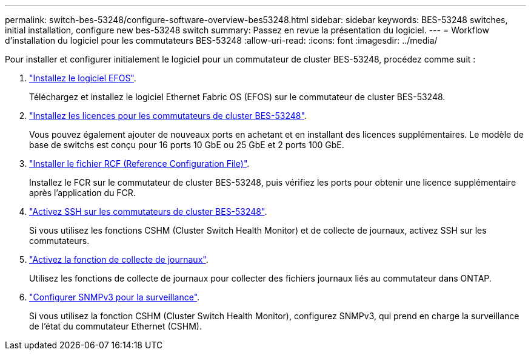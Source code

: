 ---
permalink: switch-bes-53248/configure-software-overview-bes53248.html 
sidebar: sidebar 
keywords: BES-53248 switches, initial installation, configure new bes-53248 switch 
summary: Passez en revue la présentation du logiciel. 
---
= Workflow d'installation du logiciel pour les commutateurs BES-53248
:allow-uri-read: 
:icons: font
:imagesdir: ../media/


[role="lead"]
Pour installer et configurer initialement le logiciel pour un commutateur de cluster BES-53248, procédez comme suit :

. link:configure-efos-software.html["Installez le logiciel EFOS"].
+
Téléchargez et installez le logiciel Ethernet Fabric OS (EFOS) sur le commutateur de cluster BES-53248.

. link:configure-licenses.html["Installez les licences pour les commutateurs de cluster BES-53248"].
+
Vous pouvez également ajouter de nouveaux ports en achetant et en installant des licences supplémentaires. Le modèle de base de switchs est conçu pour 16 ports 10 GbE ou 25 GbE et 2 ports 100 GbE.

. link:configure-install-rcf.html["Installer le fichier RCF (Reference Configuration File)"].
+
Installez le FCR sur le commutateur de cluster BES-53248, puis vérifiez les ports pour obtenir une licence supplémentaire après l'application du FCR.

. link:configure-ssh.html["Activez SSH sur les commutateurs de cluster BES-53248"].
+
Si vous utilisez les fonctions CSHM (Cluster Switch Health Monitor) et de collecte de journaux, activez SSH sur les commutateurs.

. link:CSHM_log_collection.html["Activez la fonction de collecte de journaux"].
+
Utilisez les fonctions de collecte de journaux pour collecter des fichiers journaux liés au commutateur dans ONTAP.

. link:CSHM_snmpv3.html["Configurer SNMPv3 pour la surveillance"].
+
Si vous utilisez la fonction CSHM (Cluster Switch Health Monitor), configurez SNMPv3, qui prend en charge la surveillance de l'état du commutateur Ethernet (CSHM).


